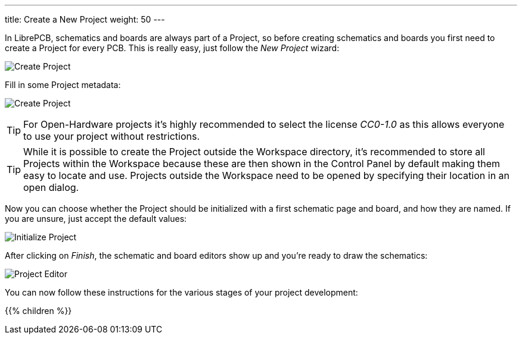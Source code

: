 ---
title: Create a New Project
weight: 50
---

In LibrePCB, schematics and boards are always part of a Project, so before
creating schematics and boards you first need to create a Project for every
PCB. This is really easy, just follow the _New Project_ wizard:

image:img/create_project.png[alt="Create Project"]

Fill in some Project metadata:

image:img/create_project_metadata.png[alt="Create Project"]

[TIP]
====
For Open-Hardware projects it's highly recommended to select the license
_CC0-1.0_ as this allows everyone to use your project without restrictions.
====

[TIP]
====
While it is possible to create the Project outside the Workspace directory,
it's recommended to store all Projects within the Workspace because these
are then shown in the Control Panel by default making them easy to
locate and use. Projects outside the Workspace need to be opened by
specifying their location in an open dialog.
====

Now you can choose whether the Project should be initialized with a first
schematic page and board, and how they are named. If you are unsure, just
accept the default values:

image:img/create_project_init.png[alt="Initialize Project"]

After clicking on _Finish_, the schematic and board editors show up and you're
ready to draw the schematics:

image:img/create_project_editors.png[alt="Project Editor"]

You can now follow these instructions for the various stages of your project
development:

{{% children %}}
